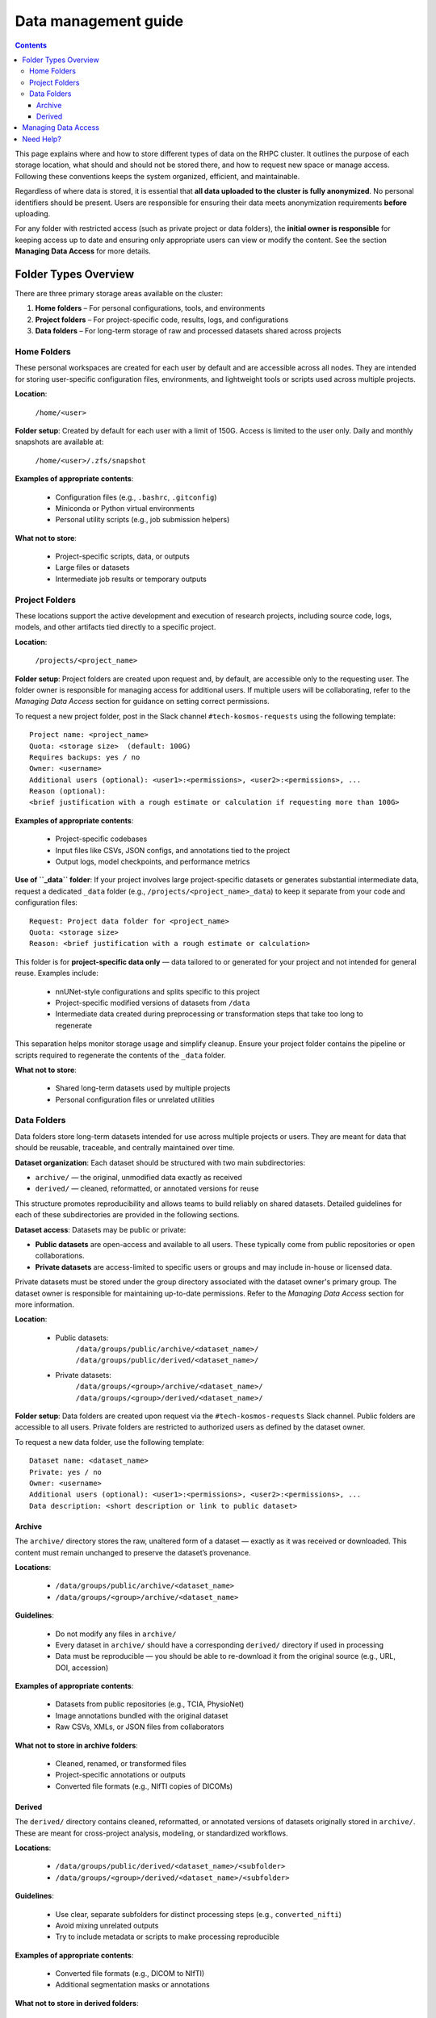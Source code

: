 .. _data_management:

=====================
Data management guide
=====================

.. contents::

This page explains where and how to store different types of data on the RHPC cluster. It outlines the purpose of each storage location, what should and should not be stored there, and how to request new space or manage access. Following these conventions keeps the system organized, efficient, and maintainable.

Regardless of where data is stored, it is essential that **all data uploaded to the cluster is fully anonymized**. No personal identifiers should be present. Users are responsible for ensuring their data meets anonymization requirements **before** uploading.

For any folder with restricted access (such as private project or data folders), the **initial owner is responsible** for keeping access up to date and ensuring only appropriate users can view or modify the content. See the section **Managing Data Access** for more details.

Folder Types Overview
=====================

There are three primary storage areas available on the cluster:

1. **Home folders** – For personal configurations, tools, and environments
2. **Project folders** – For project-specific code, results, logs, and configurations
3. **Data folders** – For long-term storage of raw and processed datasets shared across projects

Home Folders
^^^^^^^^^^^^^^^

These personal workspaces are created for each user by default and are accessible across all nodes. They are intended for storing user-specific configuration files, environments, and lightweight tools or scripts used across multiple projects.

**Location**:

    ``/home/<user>``

**Folder setup**:
Created by default for each user with a limit of 150G. Access is limited to the user only. Daily and monthly snapshots are available at:

    ``/home/<user>/.zfs/snapshot``

**Examples of appropriate contents**:

    - Configuration files (e.g., ``.bashrc``, ``.gitconfig``)
    - Miniconda or Python virtual environments
    - Personal utility scripts (e.g., job submission helpers)

**What not to store**:

    - Project-specific scripts, data, or outputs
    - Large files or datasets
    - Intermediate job results or temporary outputs

Project Folders
^^^^^^^^^^^^^^^^^^

These locations support the active development and execution of research projects, including source code, logs, models, and other artifacts tied directly to a specific project.

**Location**:

    ``/projects/<project_name>``

**Folder setup**:
Project folders are created upon request and, by default, are accessible only to the requesting user. The folder owner is responsible for managing access for additional users. If multiple users will be collaborating, refer to the *Managing Data Access* section for guidance on setting correct permissions.

To request a new project folder, post in the Slack channel ``#tech-kosmos-requests`` using the following template:

::

    Project name: <project_name>
    Quota: <storage size>  (default: 100G)
    Requires backups: yes / no
    Owner: <username>
    Additional users (optional): <user1>:<permissions>, <user2>:<permissions>, ...
    Reason (optional):
    <brief justification with a rough estimate or calculation if requesting more than 100G>

**Examples of appropriate contents**:

    - Project-specific codebases
    - Input files like CSVs, JSON configs, and annotations tied to the project
    - Output logs, model checkpoints, and performance metrics

**Use of ``_data`` folder**:
If your project involves large project-specific datasets or generates substantial intermediate data, request a dedicated ``_data`` folder (e.g., ``/projects/<project_name>_data``) to keep it separate from your code and configuration files:

::

    Request: Project data folder for <project_name>
    Quota: <storage size>
    Reason: <brief justification with a rough estimate or calculation>

This folder is for **project-specific data only** — data tailored to or generated for your project and not intended for general reuse. Examples include:

    - nnUNet-style configurations and splits specific to this project
    - Project-specific modified versions of datasets from ``/data``
    - Intermediate data created during preprocessing or transformation steps that take too long to regenerate

This separation helps monitor storage usage and simplify cleanup. Ensure your project folder contains the pipeline or scripts required to regenerate the contents of the ``_data`` folder.

**What not to store**:

    - Shared long-term datasets used by multiple projects
    - Personal configuration files or unrelated utilities

Data Folders
^^^^^^^^^^^^^^^

Data folders store long-term datasets intended for use across multiple projects or users. They are meant for data that should be reusable, traceable, and centrally maintained over time.

**Dataset organization**:
Each dataset should be structured with two main subdirectories:

- ``archive/`` — the original, unmodified data exactly as received
- ``derived/`` — cleaned, reformatted, or annotated versions for reuse

This structure promotes reproducibility and allows teams to build reliably on shared datasets. Detailed guidelines for each of these subdirectories are provided in the following sections.

**Dataset access**:
Datasets may be public or private:

- **Public datasets** are open-access and available to all users. These typically come from public repositories or open collaborations.
- **Private datasets** are access-limited to specific users or groups and may include in-house or licensed data.

Private datasets must be stored under the group directory associated with the dataset owner's primary group. The dataset owner is responsible for maintaining up-to-date permissions. Refer to the *Managing Data Access* section for more information.

**Location**:

    - Public datasets:
        ``/data/groups/public/archive/<dataset_name>/``
        ``/data/groups/public/derived/<dataset_name>/``

    - Private datasets:
        ``/data/groups/<group>/archive/<dataset_name>/``
        ``/data/groups/<group>/derived/<dataset_name>/``

**Folder setup**:
Data folders are created upon request via the ``#tech-kosmos-requests`` Slack channel. Public folders are accessible to all users. Private folders are restricted to authorized users as defined by the dataset owner.

To request a new data folder, use the following template:

::

    Dataset name: <dataset_name>
    Private: yes / no
    Owner: <username>
    Additional users (optional): <user1>:<permissions>, <user2>:<permissions>, ...
    Data description: <short description or link to public dataset>


Archive
"""""""

The ``archive/`` directory stores the raw, unaltered form of a dataset — exactly as it was received or downloaded. This content must remain unchanged to preserve the dataset’s provenance.

**Locations**:

    - ``/data/groups/public/archive/<dataset_name>``
    - ``/data/groups/<group>/archive/<dataset_name>``

**Guidelines**:

    - Do not modify any files in ``archive/``
    - Every dataset in ``archive/`` should have a corresponding ``derived/`` directory if used in processing
    - Data must be reproducible — you should be able to re-download it from the original source (e.g., URL, DOI, accession)

**Examples of appropriate contents**:

    - Datasets from public repositories (e.g., TCIA, PhysioNet)
    - Image annotations bundled with the original dataset
    - Raw CSVs, XMLs, or JSON files from collaborators

**What not to store in archive folders**:

    - Cleaned, renamed, or transformed files
    - Project-specific annotations or outputs
    - Converted file formats (e.g., NIfTI copies of DICOMs)

Derived
"""""""

The ``derived/`` directory contains cleaned, reformatted, or annotated versions of datasets originally stored in ``archive/``. These are meant for cross-project analysis, modeling, or standardized workflows.

**Locations**:

    - ``/data/groups/public/derived/<dataset_name>/<subfolder>``
    - ``/data/groups/<group>/derived/<dataset_name>/<subfolder>``

**Guidelines**:

    - Use clear, separate subfolders for distinct processing steps (e.g., ``converted_nifti``)
    - Avoid mixing unrelated outputs
    - Try to include metadata or scripts to make processing reproducible

**Examples of appropriate contents**:

    - Converted file formats (e.g., DICOM to NIfTI)
    - Additional segmentation masks or annotations

**What not to store in derived folders**:

    - Project-specific logs, results, or temporary files
    - Intermediate data not meant for reuse
    - Personal scripts, tools, or environments

Managing Data Access
============================

Access to private datasets is the responsibility of the initial dataset owner. They must:

    - Ensure the correct users have access
    - Request access updates via ``#tech-kosmos-requests``
    - Communicate clearly when permissions need to be removed or changed

All access changes are applied by the admin team. Users must not attempt to modify folder permissions directly.

To check who currently has access to a folder, use the ``getfacl`` command:

::

    getfacl /path/to/folder

This shows permission entries like:

::

    # file: /path/to/folder
    # owner: user1
    # group: group1
    user::rwx
    user:user2:r-x
    group::r-x
    group:group2:r--
    mask::rwx
    other::---

This means:

- ``user::rwx`` — the owner has full access
- ``user:user2:r-x`` — user2 has read and execute access
- ``group::r-x`` — the default group (group1) has read/execute
- ``group:group2:r--`` — users in group2 have read-only access
- ``other::---`` — others have no access

To request an ACL update, post the following in ``#tech-kosmos-requests``:

::

    Request: ACL update for /data/groups/<group>/<dataset_name> or /projects/<project_name>
    Add users (optional): <user1>:<permissions>, <user2>:<permissions>, ...
    Remove users (optional): <user3>:<permissions>, <user4>:<permissions>, ...


**Permissions**

    - Use standard `r` (read), `w` (write), `x` (execute) flags.
    - Combine as needed (e.g., `rw`, `rwx`).
    - If not specified, default is `rwx`.

Need Help?
==========

If you’re unsure where to store your data or whether it should be public or private, feel free to ask in ``#tech-hpc-cluster`` or reach out to the RHPC admin team on Slack.